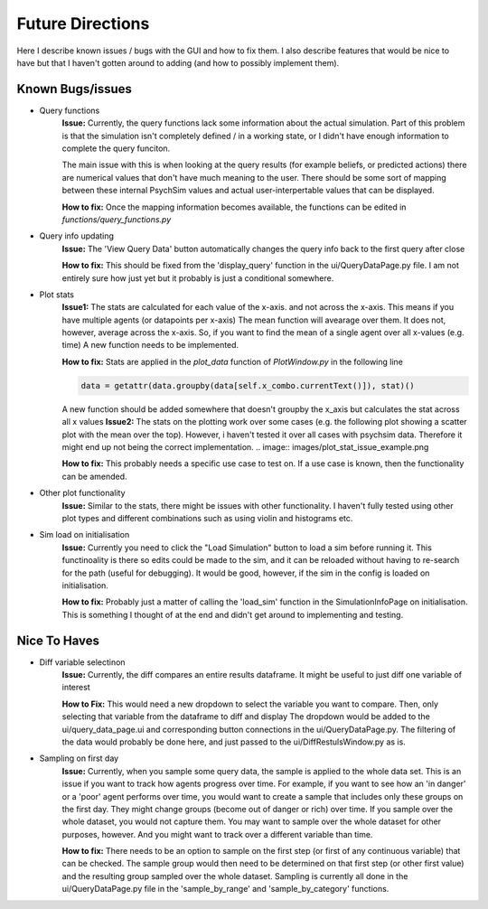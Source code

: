 Future Directions
*****************

Here I describe known issues / bugs with the GUI and how to fix them.
I also describe features that would be nice to have but that I haven't gotten around to adding (and how to possibly implement them).

Known Bugs/issues
=================

- Query functions
    **Issue:**
    Currently, the query functions lack some information about the actual simulation. Part of this problem is that the simulation isn't
    completely defined / in a working state, or I didn't have enough information to complete the query funciton.

    The main issue with this is when looking at the query results (for example beliefs, or predicted actions) there are
    numerical values that don't have much meaning to the user. There should be some sort of mapping between these internal
    PsychSim values and actual user-interpertable values that can be displayed.

    **How to fix:**
    Once the mapping information becomes available, the functions can be edited in *functions/query_functions.py*

- Query info updating
    **Issue:**
    The 'View Query Data' button automatically changes the query info back to the first query after close

    **How to fix:**
    This should be fixed from the 'display_query' function in the ui/QueryDataPage.py file. I am not entirely sure how just yet but it probably is just a conditional somewhere.

- Plot stats
    **Issue1:**
    The stats are calculated for each value of the x-axis. and not across the x-axis. This means if you have multiple agents (or datapoints per x-axis)
    The mean function will avearage over them. It does not, however, average across the x-axis. So, if you want to find the mean of a single agent over all x-values (e.g. time)
    A new function needs to be implemented.

    **How to fix:**
    Stats are applied in the *plot_data* function of *PlotWindow.py* in the following line

    .. code-block:: python

        data = getattr(data.groupby(data[self.x_combo.currentText()]), stat)()


    A new function should be added somewhere that doesn't groupby the x_axis but calculates the stat across all x values
    **Issue2:**
    The stats on the plotting work over some cases (e.g. the following plot showing a scatter plot with the mean over the top).
    However, i haven't tested it over all cases with psychsim data. Therefore it might end up not being the correct implementation.
    .. image:: images/plot_stat_issue_example.png

    **How to fix:**
    This probably needs a specific use case to test on. If a use case is known, then the functionality can be amended.

- Other plot functionality
    **Issue:**
    Similar to the stats, there might be issues with other functionality. I haven't fully tested using other plot types and different combinations
    such as using violin and histograms etc.

- Sim load on initialisation
    **Issue:**
    Currently you need to click the "Load Simulation" button to load a sim before running it.
    This functinoality is there so edits could be made to the sim, and it can be reloaded without having to re-search for the path (useful for debugging).
    It would be good, however, if the sim in the config is loaded on initialisation.

    **How to fix:**
    Probably just a matter of calling the 'load_sim' function in the SimulationInfoPage on initialisation. This is something I thought of at the end and didn't get around to implementing and testing.


Nice To Haves
=============
- Diff variable selectinon
    **Issue:**
    Currently, the diff compares an entire results dataframe. It might be useful to just diff one variable of interest

    **How to Fix:**
    This would need a new dropdown to select the variable you want to compare. Then, only selecting that variable from the dataframe to diff and display
    The dropdown would be added to the ui/query_data_page.ui and corresponding button connections in the ui/QueryDataPage.py. The filtering of the data would probably be done
    here, and just passed to the ui/DiffRestulsWindow.py as is.

- Sampling on first day
    **Issue:**
    Currently, when you sample some query data, the sample is applied to the whole data set.
    This is an issue if you want to track how agents progress over time. For example, if you want to see how an 'in danger' or a 'poor' agent
    performs over time, you would want to create a sample that includes only these groups on the first day. They might change groups (become out of danger or rich)
    over time. If you sample over the whole dataset, you would not capture them. You may want to sample over the whole dataset for other purposes, however. And you might
    want to track over a different variable than time.

    **How to fix:**
    There needs to be an option to sample on the first step (or first of any continuous variable) that can be checked.
    The sample group would then need to be determined on that first step (or other first value) and the resulting group sampled over the whole dataset.
    Sampling is currently all done in the ui/QueryDataPage.py file in the 'sample_by_range' and 'sample_by_category' functions.
